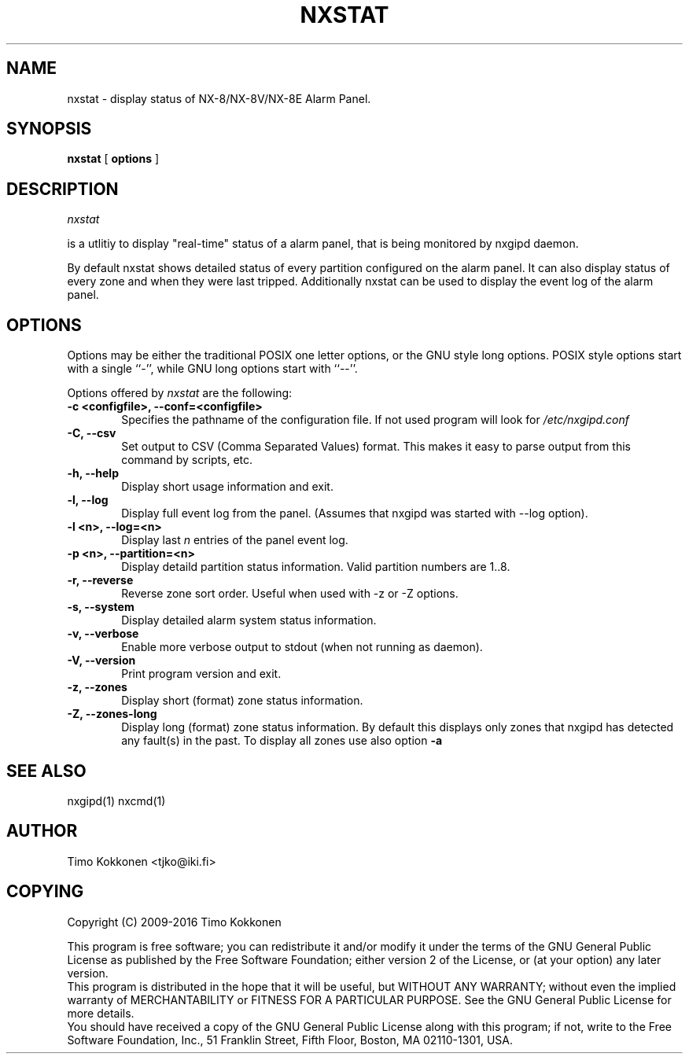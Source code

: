 .TH NXSTAT 1 "09 Aug 2016" 
.UC 4 
.SH NAME 
nxstat \- display status of NX-8/NX-8V/NX-8E Alarm Panel.


.SH SYNOPSIS 
.B nxstat
[ 
.B options 
]


.SH DESCRIPTION 
.I nxstat

is a utlitiy to display "real-time" status of a alarm panel, that
is being monitored by nxgipd daemon.

By default nxstat shows detailed status of every partition configured on
the alarm panel. It can also display status of every zone and when they 
were last tripped.
Additionally nxstat can be used to display the event log of the alarm
panel.



.SH OPTIONS
.PP
Options may be either the traditional POSIX one letter options, or the
GNU style long options.  POSIX style options start with a single
``\-'', while GNU long options start with ``\-\^\-''.

Options offered by
.I nxstat
are the following:
.TP 0.6i
.B -c <configfile>, --conf=<configfile>
Specifies the pathname of the configuration file. If not used program
will look for
.I /etc/nxgipd.conf
.TP 0.6i
.B -C, --csv
Set output to CSV (Comma Separated Values) format. This makes it easy to parse output from this command by scripts, etc.
.TP 0.6i
.B -h, --help
Display short usage information and exit.
.TP 0.6i
.B -l, --log
Display full event log from the panel. (Assumes that nxgipd was
started with --log option).
.TP 0.6i
.B -l <n>, --log=<n>
Display last 
.I n
entries of the panel event log.
.TP 0.6i
.B -p <n>, --partition=<n>
Display detaild partition status information. Valid partition numbers are 1..8.
.TP 0.6i
.B -r, --reverse
Reverse zone sort order. Useful when used with -z or -Z options.
.TP 0.6i
.B -s, --system
Display detailed alarm system status information.
.TP 0.6i
.B -v, --verbose
Enable more verbose output to stdout (when not running as daemon).
.TP 0.6i
.B -V, --version
Print program version and exit.
.TP 0.6i
.B -z, --zones
Display short (format) zone status information.
.TP 0.6i
.B -Z, --zones-long
Display long (format) zone status information. By default this displays only zones that nxgipd has detected
any fault(s) in the past. To display all zones use also option
.B -a



.SH "SEE ALSO" 
nxgipd(1) nxcmd(1)

.SH AUTHOR
Timo Kokkonen <tjko@iki.fi>

.SH COPYING
Copyright (C) 2009-2016  Timo Kokkonen

This program is free software; you can redistribute it and/or modify
it under the terms of the GNU General Public License as published by
the Free Software Foundation; either version 2 of the License, or
(at your option) any later version.
 This program is distributed in the hope that it will be useful,
but WITHOUT ANY WARRANTY; without even the implied warranty of
MERCHANTABILITY or FITNESS FOR A PARTICULAR PURPOSE.  See the
GNU General Public License for more details.
 You should have received a copy of the GNU General Public License
along with this program; if not, write to the Free Software
Foundation, Inc.,
51 Franklin Street, Fifth Floor, Boston, MA  02110-1301, USA.
